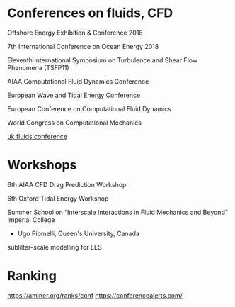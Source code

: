 * Conferences on fluids, CFD
Offshore Energy Exhibition & Conference 2018

7th International Conference on Ocean Energy 2018

Eleventh International Symposium on Turbulence and Shear Flow Phenomena (TSFP11)

AIAA Computational Fluid Dynamics Conference 

European Wave and Tidal Energy Conference

European Conference on Computational Fluid Dynamics

World Congress on Computational Mechanics

[[https://ukfluidsconference2018.weebly.com/contact.html][uk fluids conference]]


* Workshops
6th AIAA CFD Drag Prediction Workshop

6th Oxford Tidal Energy Workshop

Summer School on “Interscale Interactions in Fluid Mechanics and Beyond” Imperial College
  + Ugo Piomelli, Queen's University, Canada
sublilter-scale modelling for LES

* Ranking
https://aminer.org/ranks/conf
https://conferencealerts.com/

